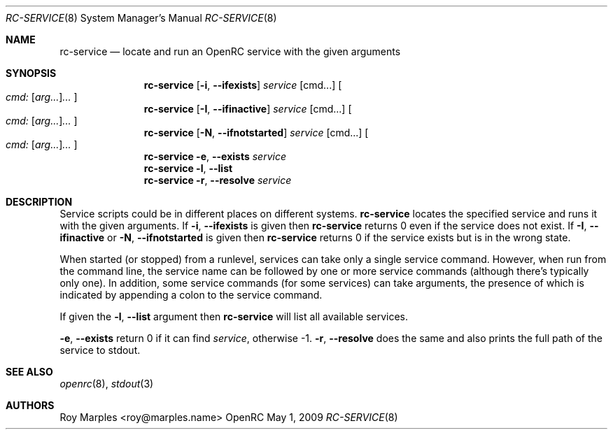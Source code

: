 .\" Copyright (c) 2007-2015 The OpenRC Authors.
.\" See the Authors file at the top-level directory of this distribution and
.\" https://github.com/OpenRC/openrc/blob/master/AUTHORS
.\"
.\" This file is part of OpenRC. It is subject to the license terms in
.\" the LICENSE file found in the top-level directory of this
.\" distribution and at https://github.com/OpenRC/openrc/blob/master/LICENSE
.\" This file may not be copied, modified, propagated, or distributed
.\"    except according to the terms contained in the LICENSE file.
.\"
.Dd May 1, 2009
.Dt RC-SERVICE 8 SMM
.Os OpenRC
.Sh NAME
.Nm rc-service
.Nd locate and run an OpenRC service with the given arguments
.Sh SYNOPSIS
.Nm
.Op Fl i , -ifexists
.Ar service
.Op cmd...
.Oo
.Ar cmd: Op Ar arg... Ns
.Ar ...
.Oc
.Nm
.Op Fl I , -ifinactive
.Ar service
.Op cmd...
.Oo
.Ar cmd: Op Ar arg... Ns
.Ar ...
.Oc
.Nm
.Op Fl N , -ifnotstarted
.Ar service
.Op cmd...
.Oo
.Ar cmd: Op Ar arg... Ns
.Ar ...
.Oc
.Nm
.Fl e , -exists
.Ar service
.Nm
.Fl l , -list
.Nm
.Fl r , -resolve
.Ar service
.Sh DESCRIPTION
Service scripts could be in different places on different systems.
.Nm
locates the specified service and runs it with the given arguments.
If
.Fl i , -ifexists
is given then
.Nm
returns 0 even if the service does not exist.
If
.Fl I , -ifinactive
or
.Fl N , -ifnotstarted
is given then
.Nm
returns 0 if the service exists but is in the wrong state.
.Pp
When started (or stopped) from a runlevel, services can take only
a single service command. However, when run from the command line,
the service name can be followed by one or more service commands
(although there's typically only one). In addition, some service
commands (for some services) can take arguments, the presence of
which is indicated by appending a colon to the service command.
.Pp
If given the
.Fl l , -list
argument then
.Nm
will list all available services.
.Pp
.Fl e , -exists
return 0 if it can find
.Ar service ,
otherwise -1.
.Fl r , -resolve
does the same and also prints the full path of the service to stdout.
.Sh SEE ALSO
.Xr openrc 8 ,
.Xr stdout 3
.Sh AUTHORS
.An Roy Marples <roy@marples.name>
